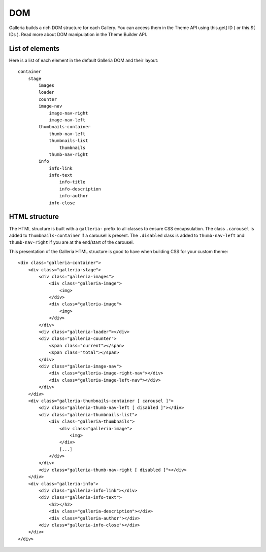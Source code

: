 .. _dom:

===
DOM
===

Galleria builds a rich DOM structure for each Gallery. You can access them in the Theme API using this.get( ID ) or this.$( IDs ). Read more about DOM manipulation in the Theme Builder API.

List of elements
================
Here is a list of each element in the default Galleria DOM and their layout::

    container
        stage
            images
            loader
            counter
            image-nav
                image-nav-right
                image-nav-left
            thumbnails-container
                thumb-nav-left
                thumbnails-list
                    thumbnails
                thumb-nav-right
            info
                info-link
                info-text
                    info-title
                    info-description
                    info-author
                info-close


HTML structure
==============

The HTML structure is built with a ``galleria-`` prefix to all classes to ensure CSS encapsulation. The class ``.carousel`` is added to ``thumbnails-container``  if a carousel is present. The ``.disabled`` class is added to ``thumb-nav-left`` and ``thumb-nav-right`` if you are at the end/start of the carousel.

This presentation of the Galleria HTML structure is good to have when building CSS for your custom theme::

    <div class="galleria-container">
        <div class="galleria-stage">
            <div class="galleria-images">
                <div class="galleria-image">
                    <img>
                </div>
                <div class="galleria-image">
                    <img>
                </div>
            </div>
            <div class="galleria-loader"></div>
            <div class="galleria-counter">
                <span class="current"></span>
                <span class="total"></span>
            </div>
            <div class="galleria-image-nav">
                <div class="galleria-image-right-nav"></div>
                <div class="galleria-image-left-nav"></div>
            </div>
        </div>
        <div class="galleria-thumbnails-container [ carousel ]">
            <div class="galleria-thumb-nav-left [ disabled ]"></div>
            <div class="galleria-thumbnails-list">
                <div class="galleria-thumbnails">
                    <div class="galleria-image">
                        <img>
                    </div>
                    [...]
                </div>
            </div>
            <div class="galleria-thumb-nav-right [ disabled ]"></div>
        </div>
        <div class="galleria-info">
            <div class="galleria-info-link"></div>
            <div class="galleria-info-text">
                <h2></h2>
                <div class="galleria-description"></div>
                <div class="galleria-author"></div>
            <div class="galleria-info-close"></div>
        </div>
    </div>